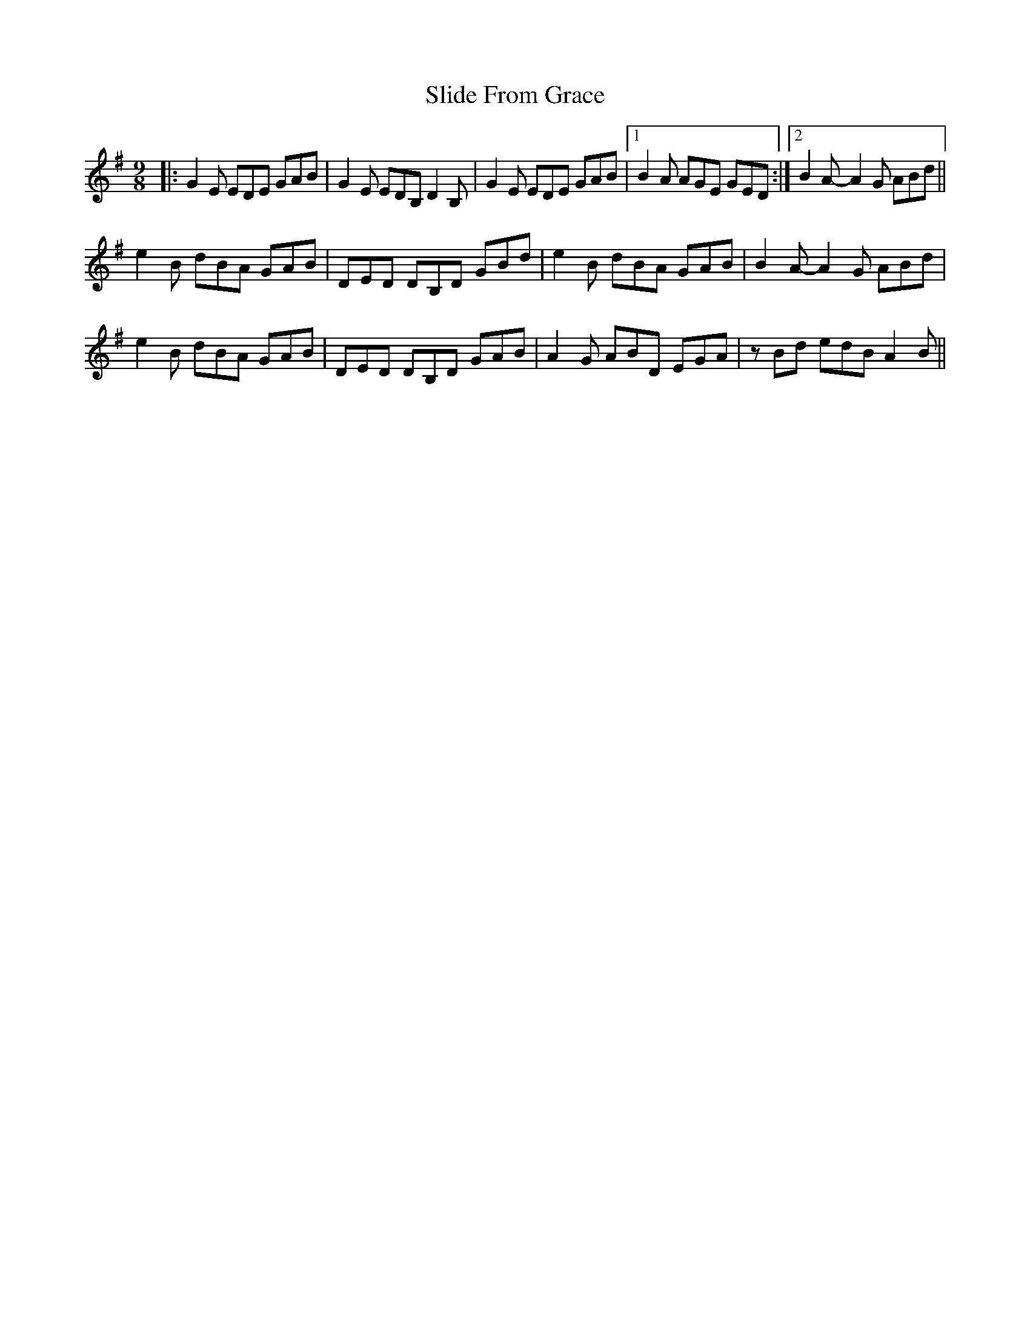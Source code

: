 X: 3
T: Slide From Grace
Z: Tøm
S: https://thesession.org/tunes/10881#setting20581
R: slip jig
M: 9/8
L: 1/8
K: Emin
|:G2E EDE GAB|G2E EDB, D2B,|G2E EDE GAB|1B2A AGE GED:|2 B2 A-A2 G ABd||
e2B dBA GAB| DED DB,D GBd|e2B dBA GAB|B2 A-A2 G ABd|
e2B dBA GAB|DED DB,D GAB|A2G ABD EGA|zBd edB A2 B||
